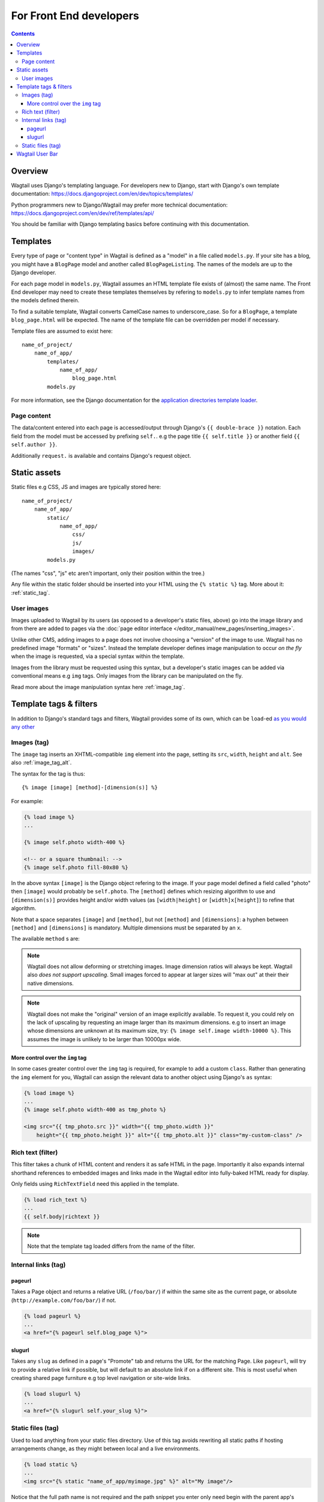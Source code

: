 For Front End developers
========================

.. contents::

========================
Overview
========================

Wagtail uses Django's templating language. For developers new to Django, start with Django's own template documentation: 
https://docs.djangoproject.com/en/dev/topics/templates/

Python programmers new to Django/Wagtail may prefer more technical documentation: 
https://docs.djangoproject.com/en/dev/ref/templates/api/

You should be familiar with Django templating basics before continuing with this documentation.

==========================
Templates
==========================

Every type of page or "content type" in Wagtail is defined as a "model" in a file called ``models.py``. If your site has a blog, you might have a ``BlogPage``  model and another called ``BlogPageListing``. The names of the models are up to the Django developer.

For each page model in ``models.py``, Wagtail assumes an HTML template file exists of (almost) the same name. The Front End developer may need to create these templates themselves by refering to ``models.py`` to infer template names from the models defined therein.

To find a suitable template, Wagtail converts CamelCase names to underscore_case. So for a ``BlogPage``, a template ``blog_page.html`` will be expected. The name of the template file can be overridden per model if necessary.

Template files are assumed to exist here::

    name_of_project/
        name_of_app/
            templates/
                name_of_app/
                    blog_page.html
            models.py


For more information, see the Django documentation for the `application directories template loader`_.

.. _application directories template loader: https://docs.djangoproject.com/en/dev/ref/templates/api/


Page content
~~~~~~~~~~~~

The data/content entered into each page is accessed/output through Django's ``{{ double-brace }}`` notation. Each field from the model must be accessed by prefixing ``self.``. e.g the page title ``{{ self.title }}`` or another field ``{{ self.author }}``.

Additionally ``request.`` is available and contains Django's request object.

==============
Static assets
==============

Static files e.g CSS, JS and images are typically stored here::
    
    name_of_project/
        name_of_app/
            static/
                name_of_app/
                    css/
                    js/
                    images/
            models.py

(The names "css", "js" etc aren't important, only their position within the tree.)    

Any file within the static folder should be inserted into your HTML using the ``{% static %}`` tag. More about it: :ref:`static_tag`.

User images
~~~~~~~~~~~

Images uploaded to Wagtail by its users (as opposed to a developer's static files, above) go into the image library and from there are added to pages via the :doc:`page editor interface </editor_manual/new_pages/inserting_images>`.

Unlike other CMS, adding images to a page does not involve choosing a "version" of the image to use. Wagtail has no predefined image "formats" or "sizes". Instead the template developer defines image manipulation to occur *on the fly* when the image is requested, via a special syntax within the template.

Images from the library must be requested using this syntax, but a developer's static images can be added via conventional means e.g ``img`` tags. Only images from the library can be manipulated on the fly.

Read more about the image manipulation syntax here :ref:`image_tag`.


========================
Template tags & filters
========================

In addition to Django's standard tags and filters, Wagtail provides some of its own, which can be ``load``-ed `as you would any other <https://docs.djangoproject.com/en/dev/topics/templates/#custom-tag-and-filter-libraries>`_


.. _image_tag:

Images (tag)
~~~~~~~~~~~~

The ``image`` tag inserts an XHTML-compatible ``img`` element into the page, setting its ``src``, ``width``, ``height`` and ``alt``. See also :ref:`image_tag_alt`.

The syntax for the tag is thus::

    {% image [image] [method]-[dimension(s)] %}

For example:

.. code-block:: django

    {% load image %}
    ...

    {% image self.photo width-400 %}

    <!-- or a square thumbnail: -->
    {% image self.photo fill-80x80 %}

In the above syntax ``[image]`` is the Django object refering to the image. If your page model defined a field called "photo" then ``[image]`` would probably be ``self.photo``. The ``[method]`` defines which resizing algorithm to use and ``[dimension(s)]`` provides height and/or width values (as ``[width|height]`` or ``[width]x[height]``) to refine that algorithm.

Note that a space separates ``[image]`` and ``[method]``, but not ``[method]`` and ``[dimensions]``: a hyphen between ``[method]`` and ``[dimensions]`` is mandatory. Multiple dimensions must be separated by an ``x``.

The available ``method`` s are:

.. glossary::
    ``max`` 
        (takes two dimensions)

        Fit **within** the given dimensions. 

        The longest edge will be reduced to the equivalent dimension size defined. e.g A portrait image of width 1000, height 2000, treated with the ``max`` dimensions ``1000x500`` (landscape) would result in the image shrunk so the *height* was 500 pixels and the width 250.

    ``min`` 
        (takes two dimensions)

        **Cover** the given dimensions.

        This may result in an image slightly **larger** than the dimensions you specify. e.g A square image of width 2000, height 2000, treated with the ``min`` dimensions ``500x200`` (landscape) would have it's height and width changed to 500, i.e matching the width required, but greater than the height.

    ``width`` 
        (takes one dimension)

        Reduces the width of the image to the dimension specified.

    ``height`` 
        (takes one dimension)

        Resize the height of the image to the dimension specified.. 

    ``fill`` 
        (takes two dimensions)

        Resize and **crop** to fill the **exact** dimensions. 

        This can be particularly useful for websites requiring square thumbnails of arbitrary images. For example, a landscape image of width 2000, height 1000, treated with ``fill`` dimensions ``200x200`` would have its height reduced to 200, then its width (ordinarily 400) cropped to 200. 

        **The crop always aligns on the centre of the image.**

.. Note::
    Wagtail does not allow deforming or stretching images. Image dimension ratios will always be kept. Wagtail also *does not support upscaling*. Small images forced to appear at larger sizes will "max out" at their their native dimensions.

.. Note::
    Wagtail does not make the "original" version of an image explicitly available. To request it, you could rely on the lack of upscaling by requesting an image larger than its maximum dimensions. e.g to insert an image whose dimensions are unknown at its maximum size, try: ``{% image self.image width-10000 %}``. This assumes the image is unlikely to be larger than 10000px wide.


.. _image_tag_alt:

More control over the ``img`` tag
---------------------------------

In some cases greater control over the ``img`` tag is required, for example to add a custom ``class``. Rather than generating the ``img`` element for you, Wagtail can assign the relevant data to another object using Django's ``as`` syntax:

.. code-block:: django
    
    {% load image %}
    ...
    {% image self.photo width-400 as tmp_photo %}

    <img src="{{ tmp_photo.src }}" width="{{ tmp_photo.width }}" 
        height="{{ tmp_photo.height }}" alt="{{ tmp_photo.alt }}" class="my-custom-class" />


.. _rich-text-filter:

Rich text (filter)
~~~~~~~~~~~~~~~~~~

This filter takes a chunk of HTML content and renders it as safe HTML in the page. Importantly it also expands internal shorthand references to embedded images and links made in the Wagtail editor into fully-baked HTML ready for display.

Only fields using ``RichTextField`` need this applied in the template.

.. code-block:: django

    {% load rich_text %}
    ...
    {{ self.body|richtext }}

.. Note::
    Note that the template tag loaded differs from the name of the filter.

Internal links (tag)
~~~~~~~~~~~~~~~~~~~~

pageurl
--------

Takes a Page object and returns a relative URL (``/foo/bar/``) if within the same site as the current page, or absolute (``http://example.com/foo/bar/``) if not.

.. code-block:: django

    {% load pageurl %}
    ...
    <a href="{% pageurl self.blog_page %}">

slugurl
--------

Takes any ``slug`` as defined in a page's "Promote" tab and returns the URL for the matching Page. Like ``pageurl``, will try to provide a relative link if possible, but will default to an absolute link if on a different site. This is most useful when creating shared page furniture e.g top level navigation or site-wide links.

.. code-block:: django

    {% load slugurl %}
    ...
    <a href="{% slugurl self.your_slug %}">


.. _static_tag:

Static files (tag)
~~~~~~~~~~~~~~~~~~

Used to load anything from your static files directory. Use of this tag avoids rewriting all static paths if hosting arrangements change, as they might between  local and a live environments.

.. code-block:: django

    {% load static %}
    ...
    <img src="{% static "name_of_app/myimage.jpg" %}" alt="My image"/>

Notice that the full path name is not required and the path snippet you enter only need begin with the parent app's directory name.



========================
Wagtail User Bar
========================

This tag provides a contextual flyout menu on the top-right of a page for logged-in users. The menu gives editors the ability to edit the current page or add another at the same level. Moderators are also given the ability to accept or reject a page previewed as part of content moderation.

.. code-block:: django

    {% load wagtailuserbar %}
    ...
    {% wagtailuserbar %}

By default the User Bar appears in the top right of the browser window, flush with the edge. If this conflicts with your design it can be moved with a css rule in your own CSS files e.g to move it down from the top:

.. code-block:: css

    #wagtail-userbar{
       top:200px
    }

